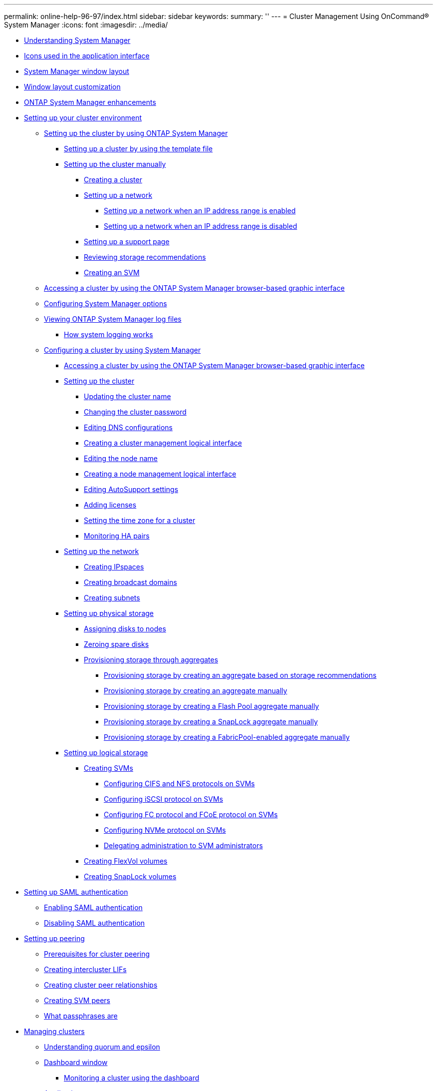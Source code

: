 ---
permalink: online-help-96-97/index.html
sidebar: sidebar
keywords: 
summary: ''
---
= Cluster Management Using OnCommand® System Manager
:icons: font
:imagesdir: ../media/

* xref:concept_understanding_system_manager.adoc[Understanding System Manager]
* xref:reference_icons_used_in_the_application_interface.adoc[Icons used in the application interface]
* xref:reference_windows_layout.adoc[System Manager window layout]
* xref:reference_window_layout_customization.adoc[Window layout customization]
* xref:concept_system_manager_enhancements.adoc[ONTAP System Manager enhancements]
* xref:concept_setting_up_your_cluster_environment.adoc[Setting up your cluster environment]
 ** xref:task_setting_up_the_cluster_by_using_oncommand_system_manager.adoc[Setting up the cluster by using ONTAP System Manager]
  *** xref:task_setting_up_the_cluster_using_the_template_file.adoc[Setting up a cluster by using the template file]
  *** xref:concept_setting_up_the_cluster_manually.adoc[Setting up the cluster manually]
   **** xref:task_creating_a_cluster.adoc[Creating a cluster]
   **** xref:task_setting_up_a_network.adoc[Setting up a network]
    ***** xref:task_setting_up_a_network_when_the_ip_address_range_is_enabled.adoc[Setting up a network when an IP address range is enabled]
    ***** xref:task_setting_up_a_network_when_the_ip_address_range_is_disabled.adoc[Setting up a network when an IP address range is disabled]
   **** xref:task_setting_up_a_support_page.adoc[Setting up a support page]
   **** xref:task_reviewing_storage_recommendations.adoc[Reviewing storage recommendations]
   **** xref:task_creating_an_svm.adoc[Creating an SVM]
 ** xref:task_accessing_a_cluster_by_using_system_manager_by_using_a_browser_destination_topic.adoc[Accessing a cluster by using the ONTAP System Manager browser-based graphic interface]
 ** xref:task_configuring_system_manager_options.adoc[Configuring System Manager options]
 ** xref:task_viewing_system_manager_log_files.adoc[Viewing ONTAP System Manager log files]
  *** xref:concept_how_system_logging_works.adoc[How system logging works]
 ** xref:concept_configuring_a_cluster_by_using_system_manager.adoc[Configuring a cluster by using System Manager]
  *** xref:task_accessing_a_cluster_by_using_system_manager_brower_based_gui.adoc[Accessing a cluster by using the ONTAP System Manager browser-based graphic interface]
  *** xref:concept_setting_up_the_cluster.adoc[Setting up the cluster]
   **** xref:task_updating_the_cluster_name.adoc[Updating the cluster name]
   **** xref:task_changing_password.adoc[Changing the cluster password]
   **** xref:task_editing_dns_configurations.adoc[Editing DNS configurations]
   **** xref:task_creating_cluster_management_logical_interface.adoc[Creating a cluster management logical interface]
   **** xref:task_editing_the_node_name.adoc[Editing the node name]
   **** xref:task_creating_a_node_management_logical_interface.adoc[Creating a node management logical interface]
   **** xref:task_editing_autosupport_settings.adoc[Editing AutoSupport settings]
   **** xref:task_adding_licenses.adoc[Adding licenses]
   **** xref:task_setting_the_time_zone_for_a_cluster.adoc[Setting the time zone for a cluster]
   **** xref:task_monitoring_ha_pairs.adoc[Monitoring HA pairs]
  *** xref:concept_setting_up_the_network.adoc[Setting up the network]
   **** xref:task_creating_ipspaces.adoc[Creating IPspaces]
   **** xref:task_creating_broadcast_domains.adoc[Creating broadcast domains]
   **** xref:task_creating_subnets.adoc[Creating subnets]
  *** xref:concept_setting_up_physical_storage.adoc[Setting up physical storage]
   **** xref:task_assigning_disks_to_nodes.adoc[Assigning disks to nodes]
   **** xref:task_zeroing_disks.adoc[Zeroing spare disks]
   **** xref:task_provisioning_storage_through_aggregates.adoc[Provisioning storage through aggregates]
    ***** xref:task_provisioning_storage_by_creating_an_aggregate_based_on_storage_recommendations.adoc[Provisioning storage by creating an aggregate based on storage recommendations]
    ***** xref:task_provisioning_storage_by_creating_an_aggregate_manually.adoc[Provisioning storage by creating an aggregate manually]
    ***** xref:task_provisioning_storage_by_creating_a_flash_pool_aggregate_manually.adoc[Provisioning storage by creating a Flash Pool aggregate manually]
    ***** xref:task_provisioning_storage_by_creating_a_snaplock_aggregate_manually.adoc[Provisioning storage by creating a SnapLock aggregate manually]
    ***** xref:task_provisioning_storage_by_creating_a_fabricpool_enabled_aggregate_manually_destination_topic.adoc[Provisioning storage by creating a FabricPool-enabled aggregate manually]
  *** xref:concept_setting_up_logical_storage.adoc[Setting up logical storage]
   **** xref:task_creating_svms.adoc[Creating SVMs]
    ***** xref:task_configuring_cifs_and_nfs_protocols_on_svms.adoc[Configuring CIFS and NFS protocols on SVMs]
    ***** xref:task_configuring_iscsi_protocol_on_svms.adoc[Configuring iSCSI protocol on SVMs]
    ***** xref:task_configuring_fc_fcoe_protocol_on_svms.adoc[Configuring FC protocol and FCoE protocol on SVMs]
    ***** xref:task_configuring_nvme_protocol_on_svms.adoc[Configuring NVMe protocol on SVMs]
    ***** xref:task_delegating_administration_to_svm_administrators.adoc[Delegating administration to SVM administrators]
   **** xref:task_creating_flexvol_volumes.adoc[Creating FlexVol volumes]
   **** xref:task_creating_snaplock_volumes.adoc[Creating SnapLock volumes]
* xref:task_setting_up_saml_authentication.adoc[Setting up SAML authentication]
 ** xref:task_enabling_saml_authentication_stm.adoc[Enabling SAML authentication]
 ** xref:task_disabling_saml_authentication.adoc[Disabling SAML authentication]
* xref:task_setting_up_peering.adoc[Setting up peering]
 ** xref:reference_prerequisites_for_cluster_peering.adoc[Prerequisites for cluster peering]
 ** xref:task_creating_intercluster_lifs.adoc[Creating intercluster LIFs]
 ** xref:task_creating_cluster_peer_relationships.adoc[Creating cluster peer relationships]
 ** xref:task_creating_svm_peers.adoc[Creating SVM peers]
 ** xref:concept_what_passphrases_are.adoc[What passphrases are]
* xref:concept_managing_clusters.adoc[Managing clusters]
 ** xref:concept_understanding_quorum_and_epsilon.adoc[Understanding quorum and epsilon]
 ** xref:reference_dashboard_window_stm_topic.adoc[Dashboard window]
  *** xref:task_monitoring_status_using_the_dashboard.adoc[Monitoring a cluster using the dashboard]
 ** xref:concept_applications.adoc[Applications]
  *** xref:task_provisioning_a_basic_template.adoc[Provisioning a basic template]
  *** xref:reference_storage_service_definitions.adoc[Storage service definitions]
  *** xref:task_adding_microsoft_sql_server_over_san_to_system_manager.adoc[Adding Microsoft SQL Server over SAN to System Manager]
  *** xref:reference_application_provisioning_settings.adoc[Application provisioning settings]
  *** xref:task_editing_an_application.adoc[Editing an application]
  *** xref:task_deleting_an_application.adoc[Deleting an application]
  *** xref:reference_applications_window.adoc[Applications window]
 ** xref:concept_configuration_update.adoc[Configuration update]
  *** xref:task_configuring_the_administration_details_of_an_svm.adoc[Configuring the administration details of an SVM]
  *** xref:reference_configuration_updates_window.adoc[Configuration Updates window]
 ** xref:concept_service_processors.adoc[Service Processors]
  *** xref:concept_isolating_management_traffic.adoc[Isolating management network traffic]
  *** xref:task_assigning_ip_addresses_to_service_processors.adoc[Assigning IP addresses to Service Processors]
  *** xref:task_editing_service_processor_settings.adoc[Editing Service Processor settings]
  *** xref:generic_how_you_use_service_processors.adoc[Understanding the Service Processor]
  *** xref:reference_service_processors_window.adoc[Service Processors window]
 ** xref:concept_cluster_peers.adoc[Cluster peers]
  *** xref:task_generating_a_peering_passphrase.adoc[Generating a peering passphrase]
  *** xref:task_modifying_the_cluster_peer_passphrase.adoc[Modifying the cluster peer passphrase]
  *** xref:task_modifying_lifs_that_are_configured_for_the_remote_cluster.adoc[Modifying LIFs that are configured for the remote cluster]
  *** xref:task_changing_the_peering_encryption_status.adoc[Changing the peering encryption status]
  *** xref:task_deleting_cluster_peer_relationships.adoc[Deleting cluster peer relationships]
  *** xref:reference_cluster_peers_window.adoc[Cluster Peers window]
 ** xref:concept_high_availability.adoc[High availability]
  *** xref:reference_high_availability.adoc[High Availability window]
 ** xref:concept_licenses.adoc[Licenses]
  *** xref:task_deleting_licenses.adoc[Deleting licenses]
  *** xref:concept_license_types_and_entitlement_risk.adoc[License types and entitlement risk]
  *** xref:reference_licenses_window.adoc[Licenses window]
 ** xref:concept_cluster_expansion.adoc[Cluster Expansion]
  *** xref:task_adding_nodes_to_the_cluster_using_system_manager.adoc[Adding nodes to a cluster]
  *** xref:task_configuring_the_node_details_in_system_manager.adoc[Configuring the network details of the nodes]
 ** xref:concept_updating_clusters.adoc[Updating clusters]
  *** xref:concept_updating_clusters_in_a_non_metrocluster_configuration.adoc[Updating clusters in a non MetroCluster configuration]
  *** xref:concept_updating_clusters_in_a_metrocluster_configuration.adoc[Updating clusters in a MetroCluster configuration]
  *** xref:task_obtaining_ontap_software_images.adoc[Obtaining ONTAP software images]
  *** xref:task_updating_single_node_clusters.adoc[Updating single-node clusters]
  *** xref:task_updating_a_cluster_nondisruptively.adoc[Updating a cluster nondisruptively]
  *** xref:concept_how_you_update_a_cluster_nondisruptively.adoc[How to update a cluster nondisruptively]
  *** xref:reference_cluster_update_window_stm.adoc[Cluster Update window]
 ** xref:concept_metrocluster_switchover_and_switchback.adoc[MetroCluster switchover and switchback]
  *** xref:concept_metrocluster_switchover_and_switchback_workflow.adoc[MetroCluster switchover and switchback workflow]
  *** xref:task_preparing_for_switchover_and_switchback_operations.adoc[Preparing for switchover and switchback operations]
   **** xref:task_renaming_metrocluster_local_site_site_a.adoc[Renaming the MetroCluster local site (Site A)]
  *** xref:task_performing_a_negotiated_planned_switchover.adoc[Performing a negotiated switchover]
  *** xref:task_performing_an_unplanned_switchover.adoc[Performing a unplanned switchover]
  *** xref:task_performing_a_switchback.adoc[Performing a switchback]
  *** xref:reference_metrocluster_switchover_and_switchback_window.adoc[MetroCluster Switchover and Switchback Operations window]
 ** xref:concept_date_and_time.adoc[Date and time settings of a cluster]
  *** xref:reference_date_and_time_window.adoc[Date and Time window]
 ** xref:concept_snmp.adoc[SNMP]
  *** xref:task_enabling_or_disabling_snmp.adoc[Enabling or disabling SNMP]
  *** xref:task_setting_snmp_information.adoc[Editing SNMP information]
  *** xref:task_enabling_or_disabling_snmp_traps.adoc[Enabling or disabling SNMP traps]
  *** xref:task_testing_trap_host.adoc[Testing the trap host configuration]
  *** xref:reference_snmp_window.adoc[SNMP window]
 ** xref:concept_ldap.adoc[LDAP]
  *** xref:task_viewing_ldap_client_configuration.adoc[Viewing the LDAP client configuration]
  *** xref:task_using_ldap_services.adoc[Using LDAP services]
  *** xref:reference_ldap_window.adoc[LDAP window]
 ** xref:concept_users.adoc[Users]
  *** xref:task_adding_a_cluster_user_account.adoc[Adding a cluster user account]
  *** xref:task_editing_a_cluster_user_account.adoc[Editing a cluster user account]
  *** xref:task_changing_passwords_for_cluster_user_accounts.adoc[Changing passwords for cluster user accounts]
  *** xref:task_locking_and_unlocking_cluster_user_accounts.adoc[Locking or unlocking cluster user accounts]
  *** xref:concept_user_accounts_cluster_administrators_only_stm_topic.adoc[User accounts (cluster administrators only)]
  *** xref:concept_roles_conceptual_stm.adoc[Roles]
  *** xref:reference_user_window_cluster_scope_destination_topic.adoc[Users window]
 ** xref:concept_roles.adoc[Roles]
  *** xref:task_adding_roles_cluster_administrators_only.adoc[Adding roles]
  *** xref:task_editing_roles.adoc[Editing roles]
  *** xref:concept_roles_and_permissions.adoc[Roles and permissions]
  *** xref:reference_roles_cluster_scope.adoc[Roles window]
* xref:concept_managing_the_network.adoc[Managing the network]
 ** xref:concept_ipspaces.adoc[IPspaces]
  *** xref:task_editing_ipspaces.adoc[Editing IPspaces]
  *** xref:task_deleting_ipspaces.adoc[Deleting IPspaces]
 ** xref:concept_broadcast_domains.adoc[Broadcast domains]
  *** xref:task_editing_broadcast_domains.adoc[Editing broadcast domain settings]
  *** xref:task_deleting_broadcast_domains.adoc[Deleting broadcast domains]
 ** xref:concept_subnets.adoc[Subnets]
  *** xref:task_editing_subnets.adoc[Editing subnet settings]
  *** xref:task_deleting_subnets.adoc[Deleting subnets]
 ** xref:concept_network_interfaces.adoc[Network interfaces]
  *** xref:task_creating_network_interfaces.adoc[Creating network interfaces]
  *** xref:task_editing_network_interfaces.adoc[Editing network interface settings]
  *** xref:task_deleting_network_interfaces.adoc[Deleting network interfaces]
  *** xref:task_migrating_a_lif.adoc[Migrating a LIF]
 ** xref:concept_ethernet_ports.adoc[Ethernet ports]
  *** xref:task_creating_interface_groups.adoc[Creating interface groups]
  *** xref:task_creating_vlan_interfaces.adoc[Creating VLAN interfaces]
  *** xref:task_editing_ethernet_port_properties.adoc[Editing Ethernet port settings]
  *** xref:task_editing_interface_group_settings.adoc[Editing interface group settings]
  *** xref:task_editing_mtu_size_of_a_vlan.adoc[Modifying the MTU size of a VLAN]
  *** xref:task_deleting_vlans.adoc[Deleting VLANs]
  *** xref:reference_ports_and_adapters.adoc[Ports and adapters]
 ** xref:concept_fc_fcoe_and_nvme_adapters.adoc[FC/FCoE and NVMe adapters]
  *** xref:task_editing_fc_fcoe_adapter_speed.adoc[Editing the FC/FCoE and NVMe adapter speed settings]
 ** xref:reference_network_window.adoc[Network window]
* xref:concept_managing_the_physical_storage.adoc[Managing physical storage]
 ** xref:concept_storage_tiers.adoc[Storage tiers]
  *** xref:task_editing_aggregates.adoc[Editing aggregates]
  *** xref:task_deleting_aggregates.adoc[Deleting aggregates]
  *** xref:task_changing_raid_configuration_when_creating_an_aggregate.adoc[Changing the RAID configuration when creating an aggregate]
  *** xref:task_provisioning_cache_by_adding_disks.adoc[Provisioning cache by adding SSDs]
   **** xref:task_providing_cache_by_adding_ssd_disks.adoc[Provisioning cache to aggregates by adding SSDs]
   **** xref:task_increasing_the_cache_for_flash_pool_aggregates_by_adding_ssds.adoc[Increasing the cache for Flash Pool aggregates by adding SSDs]
  *** xref:task_adding_capacity_disks.adoc[Adding capacity disks]
  *** xref:task_changing_raid_group_when_adding_capacity_disks.adoc[Changing the RAID group when adding capacity disks]
  *** xref:task_moving_flexvol_volumes_stm.adoc[Moving FlexVol volumes]
  *** xref:task_mirroring_aggregates.adoc[Mirroring aggregates]
  *** xref:task_viewing_aggregate_information.adoc[Viewing aggregate information]
  *** xref:task_installing_a_ca_certificate_if_you_use_storagegrid_webscale.adoc[Installing a CA certificate if you use StorageGRID]
  *** xref:concept_how_moving_a_volume_works.adoc[How moving a FlexVol volume works]
  *** xref:reference_effective_data_ontap_disk_types.adoc[How you can use effective ONTAP disk type for mixing HDDs]
  *** xref:concept_what_compatible_spare_disks_are.adoc[What compatible spare disks are]
  *** xref:concept_how_system_manager_calculates_hot_spares.adoc[How System Manager works with hot spares]
  *** xref:concept_rules_for_mixing_disk_types_and_disk_rpms.adoc[Rules for displaying disk types and disk RPM]
  *** xref:concept_how_mirrored_aggregates_work.adoc[How mirrored aggregates work]
  *** xref:concept_what_a_fabricpool_is.adoc[What a FabricPool is]
  *** xref:concept_storage_recommendations_for_creating_aggregates.adoc[Storage recommendations for creating aggregates]
  *** xref:reference_storage_tiers_window.adoc[Storage Tiers window]
 ** xref:task_configuring_and_managing_cloud_tiers.adoc[Configuring and managing cloud tiers]
  *** xref:task_adding_a_cloud_tier.adoc[Adding a cloud tier]
  *** xref:task_attaching_an_aggregate_to_a_cloud_tier.adoc[Attaching an aggregate to a cloud tier]
  *** xref:task_provisioning_storage_by_creating_a_fabricpool_enabled_aggregate_manually_destination_topic.adoc[Provisioning storage by creating a FabricPool-enabled aggregate manually]
  *** xref:task_changing_the_tiering_policy_of_a_volume_destination_topic_2.adoc[Changing the tiering policy of a volume]
  *** xref:task_editing_a_cloud_tier.adoc[Editing a cloud tier]
  *** xref:task_deleting_a_cloud_tier.adoc[Deleting a cloud tier]
  *** xref:concept_what_cloud_tiers_and_tiering_policies_are.adoc[What cloud tiers and tiering policies are]
  *** xref:concept_what_inactive_cold_data_is.adoc[What inactive (cold) data is]
  *** xref:reference_cloud_tier_window.adoc[Cloud Tier window]
 ** xref:concept_aggregates.adoc[Aggregates]
  *** xref:reference_aggregates_window.adoc[Aggregates window]
 ** xref:concept_storage_pools.adoc[Storage pools]
  *** xref:task_creating_a_storage_pool.adoc[Creating a storage pool]
  *** xref:task_adding_disks_to_a_storage_pool.adoc[Adding disks to a storage pool]
  *** xref:task_deleting_storage_pools.adoc[Deleting storage pools]
  *** xref:concept_how_you_use_ssd_storage_pools.adoc[How to use SSD storage pools]
  *** xref:concept_requirements_and_best_practices_for_using_ssd_storage_pools.adoc[Requirements and best practices for using SSD storage pools]
  *** xref:concept_considerations_for_when_to_use_ssd_storage_pools.adoc[Considerations for when to use SSD storage pools]
  *** xref:concept_considerations_for_adding_ssds_to_an_existing_storage_pool_versus_creating_a_new_one.adoc[Considerations for adding SSDs to an existing storage pool versus creating a new one]
  *** xref:concept_why_you_add_disks_to_storage_pools.adoc[Why you add disks to storage pools]
  *** xref:concept_how_storage_pool_works.adoc[How storage pool works]
  *** xref:reference_storage_pools_window.adoc[Storage Pools window]
 ** xref:concept_disks.adoc[Disks]
  *** xref:task_reassigning_disks_to_nodes.adoc[Reassigning disks to nodes]
  *** xref:task_viewing_disk_information.adoc[Viewing disk information]
  *** xref:concept_how_ontap_reports_drive_types.adoc[How ONTAP reports disk types]
  *** xref:concept_minimum_number_of_hot_spares_you_should_have.adoc[Minimum number of hot spares required for disks]
  *** xref:concept_spare_requirements_for_multi_disk_carrier_disk_shelves.adoc[Spare requirements for multi-disk carrier disks]
  *** xref:concept_shelf_configuration_requirements_for_multi_disk_carrier_disk_shelves.adoc[Shelf configuration requirements for multi-disk carrier storage shelves]
  *** xref:concept_how_to_determine_when_it_is_safe_to_remove_a_multi_disk_carrier_stm.adoc[How to determine when it is safe to remove a multi-disk carrier]
  *** xref:concept_considerations_for_sizing_raid_groups.adoc[Considerations for sizing RAID groups]
  *** xref:reference_disks_window.adoc[Disks window]
 ** xref:concept_array_luns.adoc[Array LUNs]
  *** xref:task_assigning_array_luns.adoc[Assigning array LUNs]
  *** xref:task_reassigning_array_luns_to_nodes.adoc[Reassigning spare array LUNs to nodes]
  *** xref:task_zeroing_array_luns.adoc[Zeroing spare array LUNs]
  *** xref:concept_about_disks_and_array_luns.adoc[About disks and array LUNs]
  *** xref:reference_array_luns_window_stm_topic.adoc[Array LUNs window]
 ** xref:concept_nodes.adoc[Nodes]
  *** xref:task_initializing_the_complianceclock.adoc[Initializing the ComplianceClock time]
  *** xref:reference_nodes_csh_topic.adoc[Nodes window]
 ** xref:concept_hardware_cache.adoc[Hardware Cache]
  *** xref:task_enabling_or_disabling_flash_cache_modules.adoc[Enabling or disabling Flash Cache modules]
  *** xref:reference_how_flash_cache_modules_work.adoc[How Flash Cache modules work]
  *** xref:reference_hardware_cache_window.adoc[Hardware Cache window]
 ** xref:concept_events.adoc[Events]
  *** xref:reference_events.adoc[Events window]
 ** xref:concept_system_alerts.adoc[System alerts]
  *** xref:task_acknowledging_system_health_alerts.adoc[Acknowledging system health alerts]
  *** xref:task_suppressing_system_health_alerts.adoc[Suppressing system health alerts]
  *** xref:task_deleting_system_health_alerts.adoc[Deleting system health alerts]
  *** xref:concept_available_health_monitors.adoc[Available cluster health monitors]
  *** xref:concept_ways_to_respond_to_system_health_alerts.adoc[Ways to respond to system health alerts]
  *** xref:reference_system_health_window.adoc[System Alerts window]
 ** xref:concept_autosupport.adoc[AutoSupport notifications]
  *** xref:task_setting_up_autosupport.adoc[Setting up AutoSupport notifications]
  *** xref:task_enabling_or_disabling_autosupport.adoc[Enabling or disabling AutoSupport settings]
  *** xref:task_adding_autosupport_e_mail_recipients.adoc[Adding AutoSupport email recipients]
  *** xref:task_testing_autosupport.adoc[Testing AutoSupport settings]
  *** xref:task_generating_autosupport_data.adoc[Generating AutoSupport data]
  *** xref:task_viewing_autosupport_summary.adoc[Viewing AutoSupport summary]
  *** xref:concept_autosupport_severity_types.adoc[AutoSupport severity types]
  *** xref:reference_autosupport_window.adoc[AutoSupport window]
 ** xref:concept_jobs.adoc[Jobs]
  *** xref:concept_jobs_conceptual_stm.adoc[Jobs]
  *** xref:reference_job.adoc[Job window]
 ** xref:concept_flash_pool_statistics.adoc[Flash Pool statistics]
  *** xref:reference_flash_pool_statistics_window.adoc[Flash Pool aggregate Statistics window]
* xref:concept_managing_logical_storage.adoc[Managing logical storage]
 ** xref:concept_storage_virtual_machines.adoc[Storage Virtual Machines]
  *** xref:reference_svm_dashboard_window.adoc[SVM Dashboard window]
  *** xref:task_monitoring_a_svm_using_the_dashboard.adoc[Monitoring SVMs]
  *** xref:task_editing_svm_settings.adoc[Editing SVM settings]
  *** xref:task_deleting_svms.adoc[Deleting SVMs]
  *** xref:task_starting_svms.adoc[Starting SVMs]
  *** xref:task_stopping_svms.adoc[Stopping SVMs]
  *** xref:reference_managing_svms_stm.adoc[Managing SVMs]
  *** xref:task_tracing_file_access_to_diagnose_access_errors_on_svms.adoc[Tracing file access to diagnose access errors on SVMs]
  *** xref:concept_types_of_svms.adoc[Types of SVMs]
  *** xref:concept_why_you_use_svms.adoc[Why you use SVMs]
  *** xref:concept_how_data_ontap_name_service_switch_configuration_works.adoc[How ONTAP name service switch configuration works]
  *** xref:reference_svm_window_stm_csh_topic.adoc[Storage Virtual Machines window]
  *** xref:reference_trace_file_access_window.adoc[Trace File Access window]
 ** xref:concept_volumes.adoc[Volumes]
  *** xref:task_editing_volume_properties.adoc[Editing volume properties]
  *** xref:task_editing_data_protection_volumes.adoc[Editing data protection volumes]
  *** xref:task_deleting_volumes.adoc[Deleting volumes]
  *** xref:task_creating_flexclone_volumes.adoc[Creating FlexClone volumes]
  *** xref:task_creating_flexclone_files.adoc[Creating FlexClone files]
  *** xref:task_splitting_a_flexclone_volume_from_its_parent_volume.adoc[Splitting a FlexClone volume from its parent volume]
  *** xref:task_viewing_flexclone_volumes_hierarchy.adoc[Viewing the FlexClone volume hierarchy]
  *** xref:task_changing_the_status_of_a_volume.adoc[Changing the status of a volume]
  *** xref:task_viewing_the_list_of_saved_snapshot_copies.adoc[Viewing the list of saved Snapshot copies]
  *** xref:task_creating_snapshot_copies_outside_a_defined_schedule.adoc[Creating Snapshot copies outside a defined schedule]
  *** xref:task_setting_the_snapshot_copy_reserve.adoc[Setting the Snapshot copy reserve]
  *** xref:task_hiding_the_snapshot_copy_directory.adoc[Hiding the Snapshot copy directory]
  *** xref:task_scheduling_automatic_creation_of_snapshot_copies.adoc[Scheduling automatic creation of Snapshot copies]
  *** xref:task_restoring_a_volume_from_a_snapshot_copy.adoc[Restoring a volume from a Snapshot copy]
  *** xref:task_extending_the_expiry_date_of_snapshot_copies.adoc[Extending the expiry date of Snapshot copies]
  *** xref:task_renaming_snapshot_copies.adoc[Renaming Snapshot copies]
  *** xref:task_deleting_snapshot_copies.adoc[Deleting Snapshot copies]
  *** xref:task_resizing_volumes.adoc[Resizing volumes]
  *** xref:task_enabling_storage_efficiency_on_a_volume.adoc[Enabling storage efficiency on a volume]
  *** xref:task_changing_the_deduplication_schedule.adoc[Changing the deduplication schedule]
  *** xref:task_running_deduplication_operations.adoc[Running deduplication operations]
  *** xref:task_moving_flexvol_volumes_between_aggregates_or_nodes.adoc[Moving FlexVol volumes between aggregates or nodes]
   **** xref:task_manually_triggering_the_cutover_phase.adoc[Manually triggering the cutover for volume move]
  *** xref:task_assigning_volumes_to_storage_qos.adoc[Assigning volumes to Storage QoS]
  *** xref:task_creating_a_mirror_relationship_from_a_source_volume.adoc[Creating a mirror relationship from a source SVM]
  *** xref:task_creating_a_vault_relationship_from_a_source_svm.adoc[Creating a vault relationship from a source SVM]
  *** xref:task_creating_a_mirror_and_vault_relationship_from_a_source_svm.adoc[Creating a mirror and vault relationship from a source SVM]
  *** xref:task_creating_an_nfs_datastore_for_vmware.adoc[Creating an NFS datastore for VMware]
  *** xref:task_changing_the_tiering_policy_of_a_volume_destination_topic.adoc[Changing the tiering policy of a volume]
  *** xref:task_creating_flexgroup_volumes.adoc[Creating FlexGroup volumes]
  *** xref:task_viewing_flexgroup_volume_information.adoc[Viewing FlexGroup volume information]
  *** xref:task_editing_flexgroup_volumes.adoc[Editing FlexGroup volumes]
  *** xref:task_specifying_advanced_options_for_a_flexgroup_volume.adoc[Specifying advanced options for a FlexGroup volume]
  *** xref:task_resizing_flexgroup_volumes.adoc[Resizing FlexGroup volumes]
  *** xref:task_changing_the_status_of_a_flexgroup_volume.adoc[Changing the status of a FlexGroup volume]
  *** xref:task_deleting_flexgroup_volumes.adoc[Deleting FlexGroup volumes]
  *** xref:task_creating_flexcache_volumes.adoc[Creating FlexCache volumes]
  *** xref:task_viewing_flexcache_volume_information.adoc[Viewing FlexCache volume information]
  *** xref:task_editing_flexcache_volumes.adoc[Editing FlexCache volumes]
  *** xref:task_specifying_advanced_options_for_a_flexcache_volume.adoc[Specifying advanced options for a FlexCache volume]
  *** xref:task_resizing_flexcache_volumes.adoc[Resizing FlexCache volumes]
  *** xref:task_changing_the_status_of_flexcache_volume.adoc[Changing the status of a FlexCache volume]
  *** xref:task_deleting_flexcache_volumes.adoc[Deleting FlexCache volumes]
  *** xref:concept_what_netapp_volume_encryption_is.adoc[What NetApp Volume Encryption is]
  *** xref:concept_snapshot_configuration_stm.adoc[Snapshot configuration]
  *** xref:concept_how_volume_guarantees_work_for_flexvol_volumes.adoc[How volume guarantees work for FlexVol volumes]
  *** xref:concept_flexclone_volumes_and_space_guarantees.adoc[FlexClone volumes and space guarantees]
  *** xref:concept_thin_provisioning_for_greater_efficiencies_using_flexvol_volumes.adoc[Thin provisioning for greater efficiencies using FlexVol volumes]
  *** xref:concept_using_space_reservation_with_flexvol_volumes.adoc[Using space reservations with FlexVol volumes]
  *** xref:concept_benefits_of_storage_efficiency_stm_topic.adoc[Benefits of storage efficiency]
  *** xref:concept_data_compression_and_deduplication.adoc[Data compression and deduplication]
  *** xref:reference_guidelines_for_using_deduplication.adoc[Guidelines for using deduplication]
  *** xref:concept_options_for_resizing_volumes.adoc[Options for resizing volumes]
  *** xref:concept_considerations_when_moving_volumes.adoc[Considerations when moving volumes]
  *** xref:reference_volumes_window_stm_topic.adoc[Volumes window]
 ** xref:concept_namespace.adoc[Junction Path]
  *** xref:task_mounting_volumes.adoc[Mounting volumes]
  *** xref:task_unmounting_flexvol_volumes.adoc[Unmounting FlexVol volumes]
  *** xref:task_changing_export_policies.adoc[Changing export policies]
  *** xref:reference_namespace.adoc[Junction Path window]
 ** xref:concept_shares.adoc[Shares]
  *** xref:task_creating_a_cifs_share.adoc[Creating a CIFS share]
  *** xref:task_stopping_share_access.adoc[Stopping share access]
  *** xref:task_creating_home_directory_share.adoc[Creating home directory shares]
  *** xref:task_editing_share_settings.adoc[Editing share settings]
  *** xref:concept_how_clustered_data_ontap_enables_dynamic_home_directories.adoc[How ONTAP enables dynamic home directories]
  *** xref:reference_shares_window_stm_topic.adoc[Shares window]
 ** xref:concept_luns.adoc[LUNs]
  *** xref:task_creating_fc_san_optimized_luns.adoc[Creating FC SAN optimized LUNs]
  *** xref:reference_application_specific_lun_settings.adoc[Application-specific LUN settings]
  *** xref:task_creating_luns.adoc[Creating LUNs]
  *** xref:task_deleting_luns.adoc[Deleting LUNs]
  *** xref:task_creating_initiator_groups.adoc[Creating initiator groups]
  *** xref:task_deleting_initiator_groups.adoc[Deleting initiator groups]
  *** xref:task_adding_initiators.adoc[Adding initiators]
  *** xref:task_deleting_initiators_from_an_initiator_group.adoc[Deleting initiators from an initiator group]
  *** xref:task_creating_portsets.adoc[Creating port sets]
  *** xref:task_deleting_portsets.adoc[Deleting port sets]
  *** xref:task_cloning_luns.adoc[Cloning LUNs]
  *** xref:task_editing_luns.adoc[Editing LUNs]
  *** xref:task_bringing_luns_online.adoc[Bringing LUNs online]
  *** xref:task_taking_luns_offline.adoc[Taking LUNs offline]
  *** xref:task_moving_luns_stm.adoc[Moving LUNs]
  *** xref:task_assigning_luns_to_storage_qos.adoc[Assigning LUNs to storage QoS]
  *** xref:task_editing_initiator_groups.adoc[Editing initiator groups]
  *** xref:task_editing_initiators.adoc[Editing initiators]
  *** xref:task_editing_port_sets.adoc[Editing port sets]
  *** xref:task_viewing_lun_information.adoc[Viewing LUN information]
  *** xref:task_viewing_initiator_groups.adoc[Viewing initiator groups]
  *** xref:concept_guidelines_for_working_with_volumes_that_contain_luns_stm.adoc[Guidelines for working with FlexVol volumes that contain LUNs]
  *** xref:concept_using_space_reservation_for_luns.adoc[Understanding space reservations for LUNs]
  *** xref:concept_lun_multiprotocol_type_guidelines_stm.adoc[Guidelines for using LUN multiprotocol type]
  *** xref:concept_understanding_lun_clones.adoc[Understanding LUN clones]
  *** xref:concept_initiator_hosts.adoc[Initiator hosts]
  *** xref:concept_igroup_name.adoc[igroup name]
  *** xref:concept_igroup_type.adoc[igroup type]
  *** xref:concept_igroup_ostype.adoc[igroup ostype]
  *** xref:reference_luns_window_stm_topic.adoc[LUNs window]
 ** xref:concept_qtrees.adoc[Qtrees]
  *** xref:task_creating_qtrees.adoc[Creating qtrees]
  *** xref:task_deleting_qtrees.adoc[Deleting qtrees]
  *** xref:task_editing_qtrees.adoc[Editing qtrees]
  *** xref:task_assigning_export_policies_to_qtrees.adoc[Assigning export policies to qtrees]
  *** xref:task_viewing_qtree_information.adoc[Viewing qtree information]
  *** xref:concept_qtree_options.adoc[Qtree options]
  *** xref:reference_qtrees_window.adoc[Qtrees window]
 ** xref:concept_quotas.adoc[Quotas]
  *** xref:task_creating_quotas_stm.adoc[Creating quotas]
  *** xref:task_deleting_quotas_stm.adoc[Deleting quotas]
  *** xref:task_editing_quota_limits.adoc[Editing quota limits]
  *** xref:task_activating_or_deactivating_quotas.adoc[Activating or deactivating quotas]
  *** xref:task_resizing_quotas.adoc[Resizing quotas]
  *** xref:task_viewing_quota_information.adoc[Viewing quota information]
  *** xref:concept_types_of_quotas_stm.adoc[Types of quotas]
  *** xref:concept_quota_limits.adoc[Quota limits]
  *** xref:concept_quota_management.adoc[Quota management]
  *** xref:reference_quotas_window.adoc[Quotas window]
 ** xref:concept_cifs_protocol.adoc[CIFS protocol]
  *** xref:task_setting_up_cifs.adoc[Setting up CIFS]
  *** xref:task_editing_cifs_general_properties.adoc[Editing the general properties for CIFS]
  *** xref:task_adding_home_directory_paths.adoc[Adding home directory paths]
  *** xref:task_deleting_home_directory_paths.adoc[Deleting home directory paths]
  *** xref:task_resetting_cifs_domain_controllers.adoc[Resetting CIFS domain controllers]
  *** xref:task_updating_cifs_group_policy_configuration.adoc[Updating the CIFS group policy configuration]
  *** xref:task_enabling_or_disabling_cifs_group_policy.adoc[Enabling or disabling a CIFS group policy configuration]
  *** xref:task_reloading_cifs_group_policy.adoc[Reloading CIFS group policy]
  *** xref:task_setting_up_branchcache.adoc[Setting up BranchCache]
  *** xref:task_modifying_the_branchcache_settings.adoc[Modifying the BranchCache settings]
  *** xref:task_deleting_branchcache_configuration.adoc[Deleting the BranchCache configuration]
  *** xref:task_adding_preferred_domain_controllers.adoc[Adding preferred domain controllers]
  *** xref:task_editing_preferred_domain_controllers.adoc[Editing preferred domain controllers]
  *** xref:task_deleting_preferred_domain_controllers.adoc[Deleting preferred domain controllers]
  *** xref:task_viewing_cifs_domain_information.adoc[Viewing CIFS domain information]
  *** xref:reference_cifs_window.adoc[CIFS window]
 ** xref:concept_nfs_protocol.adoc[NFS protocol]
  *** xref:task_editing_nfs_settings.adoc[Editing NFS settings]
  *** xref:reference_nfs_window.adoc[NFS window]
 ** xref:concept_nvme_protocol.adoc[NVMe protocol]
  *** xref:concept_setting_up_nvme.adoc[Setting up NVMe]
  *** xref:task_creating_an_nvme_namespace.adoc[Creating an NVMe namespace]
  *** xref:task_editing_an_nvme_namespace.adoc[Editing an NVMe namespace]
  *** xref:task_cloning_an_nvme_namespace.adoc[Cloning an NVMe namespace]
  *** xref:task_starting_or_stopping_the_nvme_service.adoc[Starting and stopping the NVMe service]
  *** xref:concept_what_nvme_is.adoc[What NVMe is]
  *** xref:concept_what_an_nvme_subsystem_is.adoc[What an NVMe subsystem is]
   **** xref:task_creating_nvme_subsystems.adoc[Creating NVMe subsystems]
   **** xref:task_editing_nvme_subsystem_details.adoc[Editing NVMe subsystems details]
   **** xref:task_deleting_an_nvme_subsystem.adoc[Deleting an NVMe subsystem]
   **** xref:reference_nvme_subsystems_window.adoc[NVMe Subsystems window]
  *** xref:concept_nvme_namespaces.adoc[NVMe namespaces]
  *** xref:reference_nvme_namespaces_window.adoc[NVMe namespaces window]
 ** xref:concept_iscsi_protocol.adoc[iSCSI protocol]
  *** xref:task_creating_iscsi_aliases.adoc[Creating iSCSI aliases]
  *** xref:task_enabling_or_disabling_the_iscsi_service_on_storage_system_interfaces.adoc[Enabling or disabling the iSCSI service on storage system interfaces]
  *** xref:task_adding_the_security_method_for_iscsi_initiators.adoc[Adding the security method for iSCSI initiators]
  *** xref:task_editing_default_security_settings.adoc[Editing default security settings]
  *** xref:task_editing_initiator_security.adoc[Editing initiator security]
  *** xref:task_changing_the_default_initiator_authentication_method.adoc[Changing the default iSCSI initiator authentication method]
  *** xref:task_setting_the_default_security_for_initiators.adoc[Setting the default security for iSCSI initiators]
  *** xref:task_starting_or_stopping_the_iscsi_service.adoc[Starting or stopping the iSCSI service]
  *** xref:task_viewing_initiator_security_information.adoc[Viewing initiator security information]
  *** xref:reference_iscsi_window.adoc[iSCSI window]
 ** xref:concept_fc_fcoe_protocol.adoc[FC/FCoE protocol]
  *** xref:task_starting_or_stopping_the_fc_or_fcoe_service.adoc[Starting or stopping the FC or FCoE service]
  *** xref:task_changing_an_fc_or_fcoe_node_name.adoc[Changing an FC or FCoE node name]
  *** xref:concept_linux_the_fcoe_protocol.adoc[The FCoE protocol]
  *** xref:reference_configurationprotocolsfcp.adoc[FC/FCoE window]
 ** xref:concept_export_policies.adoc[Export policies]
  *** xref:task_creating_an_export_policy.adoc[Creating an export policy]
  *** xref:task_renaming_export_policies.adoc[Renaming export policies]
  *** xref:task_deleting_export_policies.adoc[Deleting export policies]
  *** xref:task_adding_rules_to_an_export_policy.adoc[Adding rules to an export policy]
  *** xref:task_modifying_export_policy_rules.adoc[Modifying export policy rules]
  *** xref:task_deleting_export_policy_rules.adoc[Deleting export policy rules]
  *** xref:concept_how_export_policies_control_client_access_to_volumes.adoc[How export policies control client access to volumes or qtrees]
  *** xref:reference_export_policies.adoc[Export Policies window]
 ** xref:concept_efficiency_policies.adoc[Efficiency policies]
  *** xref:task_adding_efficiency_policies.adoc[Adding efficiency policies]
  *** xref:task_editing_efficiency_policies.adoc[Editing efficiency policies]
  *** xref:task_deleting_efficiency_policies.adoc[Deleting efficiency policies]
  *** xref:task_enabling_or_disabling_efficiency_policies.adoc[Enabling or disabling efficiency policies]
  *** xref:concept_what_an_efficiency_policy_is.adoc[What an efficiency policy is]
  *** xref:concept_understanding_predefined_efficiency_policies.adoc[Understanding predefined efficiency policies]
  *** xref:reference_efficiency_policies_csh_stm.adoc[Efficiency Policies window]
 ** xref:concept_protection_policies.adoc[Protection policies]
  *** xref:task_creating_protection_policies.adoc[Creating protection policies]
  *** xref:task_deleting_protection_policies.adoc[Deleting protection policies]
  *** xref:task_editing_protection_policies.adoc[Editing protection policies]
  *** xref:reference_protection_policies_window.adoc[Protection Policies window]
 ** xref:concept_qos_policies.adoc[QoS policy groups]
  *** xref:task_creating_qos_policy_groups.adoc[Creating QoS policy groups]
  *** xref:task_deleting_qos_policy_groups.adoc[Deleting QoS policy groups]
  *** xref:task_editing_qos_policy_groups.adoc[Editing QoS policy groups]
  *** xref:concept_managing_workload_performance_by_using_storage_qos.adoc[Managing workload performance by using Storage QoS]
  *** xref:concept_how_storage_qos_works.adoc[How Storage QoS works]
  *** xref:concept_how_the_maximum_throughput_limit_works.adoc[How the maximum throughput limit works]
  *** xref:concept_rules_for_assigning_storage_objects_to_policy_groups.adoc[Rules for assigning storage objects to policy groups]
  *** xref:reference_qos_policy_groups_window.adoc[QoS Policy Groups window]
 ** xref:concept_nis_services.adoc[NIS services]
  *** xref:task_adding_nis_domains.adoc[Adding NIS domains]
  *** xref:task_editing_nis_domains.adoc[Editing NIS domains]
  *** xref:reference_nis_window.adoc[NIS window]
 ** xref:concept_ldap_client_services.adoc[LDAP client services]
  *** xref:task_adding_ldap_client_configuration.adoc[Adding an LDAP client configuration]
  *** xref:task_deleting_ldap_client_configuration.adoc[Deleting an LDAP client configuration]
  *** xref:task_editing_ldap_client_configuration.adoc[Editing an LDAP client configuration]
  *** xref:reference_ldap_client_window_svm.adoc[LDAP Client window]
 ** xref:concept_ldap_configuration_services.adoc[LDAP configuration services]
  *** xref:task_editing_active_ldap_clients_svm.adoc[Editing active LDAP clients]
  *** xref:task_deleting_active_ldap_clients_svm.adoc[Deleting active LDAP clients]
  *** xref:reference_ldap_configuration_window.adoc[LDAP Configuration window]
 ** xref:concept_kerberos_realm_services.adoc[Kerberos realm services]
  *** xref:task_creating_kerberos_realm_configurations.adoc[Creating a Kerberos realm configuration]
  *** xref:task_editing_kerberos_realm_configurations.adoc[Editing a Kerberos realm configuration]
  *** xref:task_deleting_kerberos_realm_configurations.adoc[Deleting Kerberos realm configurations]
  *** xref:concept_using_kerberos_with_nfs_for_strong_security.adoc[Using Kerberos with NFS for strong security]
  *** xref:concept_kerberos_authentication_for_cifs.adoc[Kerberos authentication for CIFS]
  *** xref:reference_kerberos_realm_window.adoc[Kerberos Realm window]
 ** xref:concept_kerberos_interface_services.adoc[Kerberos interface services]
  *** xref:task_editing_kerberos_configuration.adoc[Editing Kerberos configuration]
  *** xref:reference_kerberos_interface_window.adoc[Kerberos Interface window]
 ** xref:concept_dns_ddns_services.adoc[DNS/DDNS Services]
  *** xref:task_enabling_or_disabling_ddns.adoc[Enabling or disabling DDNS]
  *** xref:task_editing_dns_and_ddns_settings.adoc[Editing DNS and DDNS settings]
  *** xref:reference_dns_ddns_window.adoc[DNS/DDNS Services window]
 ** xref:concept_users.adoc[Users]
  *** xref:task_adding_a_cluster_user_account.adoc[Adding a cluster user account]
  *** xref:task_editing_a_cluster_user_account.adoc[Editing a cluster user account]
  *** xref:task_changing_passwords_for_cluster_user_accounts.adoc[Changing passwords for cluster user accounts]
  *** xref:task_locking_and_unlocking_cluster_user_accounts.adoc[Locking or unlocking cluster user accounts]
  *** xref:concept_user_accounts_cluster_administrators_only_stm_topic.adoc[User accounts (cluster administrators only)]
  *** xref:concept_roles_conceptual_stm.adoc[Roles]
  *** xref:reference_user_window_cluster_scope_destination_topic.adoc[Users window]
 ** xref:concept_roles.adoc[Roles]
  *** xref:task_adding_roles_cluster_administrators_only.adoc[Adding roles]
  *** xref:task_editing_roles.adoc[Editing roles]
  *** xref:concept_roles_and_permissions.adoc[Roles and permissions]
  *** xref:reference_roles_cluster_scope.adoc[Roles window]
 ** xref:concept_unix.adoc[UNIX]
  *** xref:reference_unix.adoc[UNIX window]
 ** xref:concept_windows.adoc[Windows]
  *** xref:task_creating_a_local_user_group.adoc[Creating a local Windows group]
  *** xref:task_editing_local_windows_group_properties.adoc[Editing local Windows group properties]
  *** xref:task_adding_user_accounts_to_a_windows_local_group.adoc[Adding user accounts to a Windows local group]
  *** xref:task_renaming_a_local_windows_group.adoc[Renaming a local Windows group]
  *** xref:task_deleting_a_local_windows_group.adoc[Deleting a local Windows group]
  *** xref:task_creating_local_windows_user_accounts.adoc[Creating a local Windows user account]
  *** xref:task_editing_a_local_windows_user_properties.adoc[Editing the local Windows user properties]
  *** xref:task_assigning_group_memberships_to_a_user_account.adoc[Assigning group memberships to a user account]
  *** xref:task_renaming_a_local_windows_user.adoc[Renaming a local Windows user]
  *** xref:task_changing_password_for_windows_local_users.adoc[Resetting the password of a Windows local user]
  *** xref:task_deleting_a_local_windows_user_account.adoc[Deleting a local Windows user account]
  *** xref:reference_windows_window.adoc[Windows window]
 ** xref:concept_name_mapping.adoc[Name mapping]
  *** xref:concept_name_mapping_conversion_rules.adoc[Name mapping conversion rules]
  *** xref:reference_name_mapping_window.adoc[Name Mapping window]
* xref:concept_managing_data_protection.adoc[Managing data protection]
 ** xref:concept_mirror_relationships.adoc[Mirror relationships]
  *** xref:task_creating_a_mirror_relationship_from_a_destination_svm.adoc[Creating a mirror relationship from a destination SVM]
  *** xref:task_deleting_mirror_relationships.adoc[Deleting mirror relationships]
  *** xref:task_editing_mirror_relationships.adoc[Editing mirror relationships]
  *** xref:task_initializing_mirror_relationships.adoc[Initializing mirror relationships]
  *** xref:task_updating_mirror_relationships.adoc[Updating mirror relationships]
  *** xref:task_quiescing_mirror_relationships.adoc[Quiescing mirror relationships]
  *** xref:task_resuming_mirror_relationships.adoc[Resuming mirror relationships]
  *** xref:task_breaking_snapmirror_relationships.adoc[Breaking SnapMirror relationships]
  *** xref:task_resynchronizing_mirror_relationships.adoc[Resynchronizing mirror relationships]
  *** xref:task_reverse_resynchronizing_snapmirror_relationships.adoc[Reverse resynchronizing mirror relationships]
  *** xref:task_aborting_mirror_relationships.adoc[Aborting a mirror transfer]
  *** xref:task_restoring_a_volume_in_a_mirror_relationship.adoc[Restoring a volume in a mirror relationship]
  *** xref:concept_how_snapmirror_relationships_work_stm_c_mode.adoc[How SnapMirror relationships work]
 ** xref:concept_vault_relationships.adoc[Vault relationships]
  *** xref:task_creating_a_vault_relationship_from_a_destination_svm.adoc[Creating a vault relationship from a destination SVM]
  *** xref:task_deleting_vault_relationships.adoc[Deleting vault relationships]
  *** xref:task_editing_vault_relationships.adoc[Editing vault relationships]
  *** xref:task_initializing_vault_relationships.adoc[Initializing a vault relationship]
  *** xref:task_updating_vault_relationships.adoc[Updating a vault relationship]
  *** xref:task_quiescing_vault_relationships.adoc[Quiescing a vault relationship]
  *** xref:task_resuming_vault_relationships.adoc[Resuming a vault relationship]
  *** xref:task_aborting_vault_relationships.adoc[Aborting a Snapshot copy transfer]
  *** xref:task_restoring_a_volume_in_a_vault_relationship.adoc[Restoring a volume in a vault relationship]
  *** xref:concept_what_a_snapvault_backup_is.adoc[What a SnapVault backup is]
 ** xref:concept_mirror_and_vault_relationships.adoc[Mirror and vault relationships]
  *** xref:task_creating_a_mirror_and_vault_relationship_from_a_destination_svm.adoc[Creating a mirror and vault relationship from a destination SVM]
  *** xref:task_deleting_mirror_and_vault_relationships.adoc[Deleting mirror and vault relationships]
  *** xref:task_editing_mirror_and_vault_relationships.adoc[Editing mirror and vault relationships]
  *** xref:task_initializing_mirror_and_vault_relationships.adoc[Initializing mirror and vault relationships]
  *** xref:task_updating_mirror_and_vault_relationships.adoc[Updating mirror and vault relationships]
  *** xref:task_quiescing_mirror_and_vault_relationships.adoc[Quiescing mirror and vault relationships]
  *** xref:task_resuming_mirror_and_vault_relationships.adoc[Resuming mirror and vault relationships]
  *** xref:task_breaking_mirror_and_vault_relationships.adoc[Breaking mirror and vault relationships]
  *** xref:task_resynchronizing_mirror_and_vault_relationships.adoc[Resynchronizing mirror and vault relationships]
  *** xref:task_reverse_resynchronizing_mirror_and_vault_relationships.adoc[Reverse resynchronizing mirror and vault relationships]
  *** xref:task_aborting_mirror_and_vault_relationships.adoc[Aborting mirror and vault relationships]
  *** xref:task_restoring_a_volume_in_a_mirror_and_vault_relationship.adoc[Restoring a volume in a mirror and vault relationship]
 ** xref:reference_lag_time_snapmirror_and_sv_window.adoc[What lag time is]
 ** xref:concept_types_of_data_protection_relationships.adoc[Types of data protection relationships]
 ** xref:concept_understanding_workloads_supported_by_strictsync_and_sync_policies.adoc[Understanding workloads supported by StrictSync and Sync policies]
 ** xref:concept_snapmirror_licensing.adoc[SnapMirror licensing]
 ** xref:reference_protection_window.adoc[Protection window]
 ** xref:concept_svm_relationships.adoc[SVM Relationships]
  *** xref:task_creating_svm_relationships.adoc[Creating SVM relationships]
  *** xref:task_editing_svm_relationships.adoc[Editing SVM relationships]
  *** xref:task_managing_svm_relationships.adoc[Managing SVM relationships]
  *** xref:reference_svm_relationships_window.adoc[SVM Relationships Window]
 ** xref:concept_protection_policies.adoc[Protection policies]
  *** xref:task_creating_protection_policies_cluster_scope.adoc[Creating protection policies]
  *** xref:reference_protection_policies_window.adoc[Protection Policies window]
 ** xref:concept_snapshot_policies.adoc[Snapshot policies]
  *** xref:task_adding_snapshot_policies.adoc[Creating Snapshot policies]
  *** xref:task_editing_snapshot_policies.adoc[Editing Snapshot policies]
  *** xref:task_deleting_snapshot_policies.adoc[Deleting Snapshot policies]
  *** xref:concept_about_snapshot_policies_stm.adoc[About Snapshot policies]
  *** xref:reference_snapshot_policies_window.adoc[Snapshot Policies window]
 ** xref:concept_schedules.adoc[Schedules]
  *** xref:task_creating_schedules.adoc[Creating schedules]
  *** xref:task_editing_schedules.adoc[Editing schedules]
  *** xref:task_deleting_schedules.adoc[Deleting schedules]
  *** xref:concept_schedules_conceptual_stm.adoc[Schedules]
  *** xref:reference_schedules_window.adoc[Schedules window]
* xref:reference_copyright_and_trademark.adoc[Copyright, trademark, and machine translation]
 ** xref:reference_copyright.adoc[Copyright]
 ** xref:reference_trademark.adoc[Trademark]
 ** xref:generic_machine_translation_disclaimer.adoc[Machine translation]
